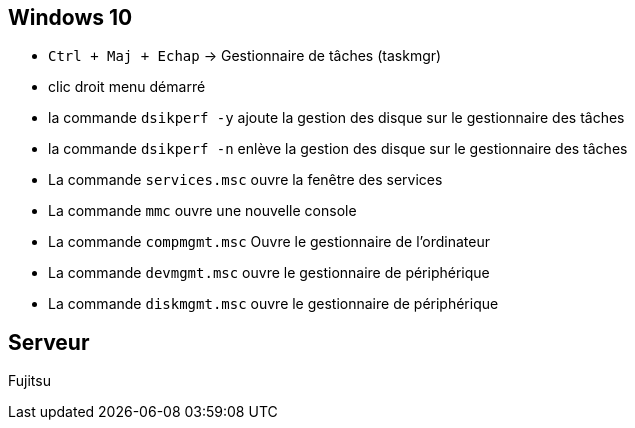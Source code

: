 
== Windows 10

* `Ctrl + Maj + Echap` -> Gestionnaire de tâches (taskmgr)
* clic droit menu démarré
* la commande `dsikperf -y` ajoute la gestion  des disque sur le gestionnaire des tâches
* la commande `dsikperf -n` enlève la gestion  des disque sur le gestionnaire des tâches
* La commande `services.msc` ouvre la fenêtre des services
* La commande `mmc` ouvre une nouvelle console
* La commande `compmgmt.msc` Ouvre le gestionnaire de l'ordinateur
* La commande `devmgmt.msc` ouvre le gestionnaire de périphérique
* La commande `diskmgmt.msc` ouvre le gestionnaire de périphérique

== Serveur

Fujitsu